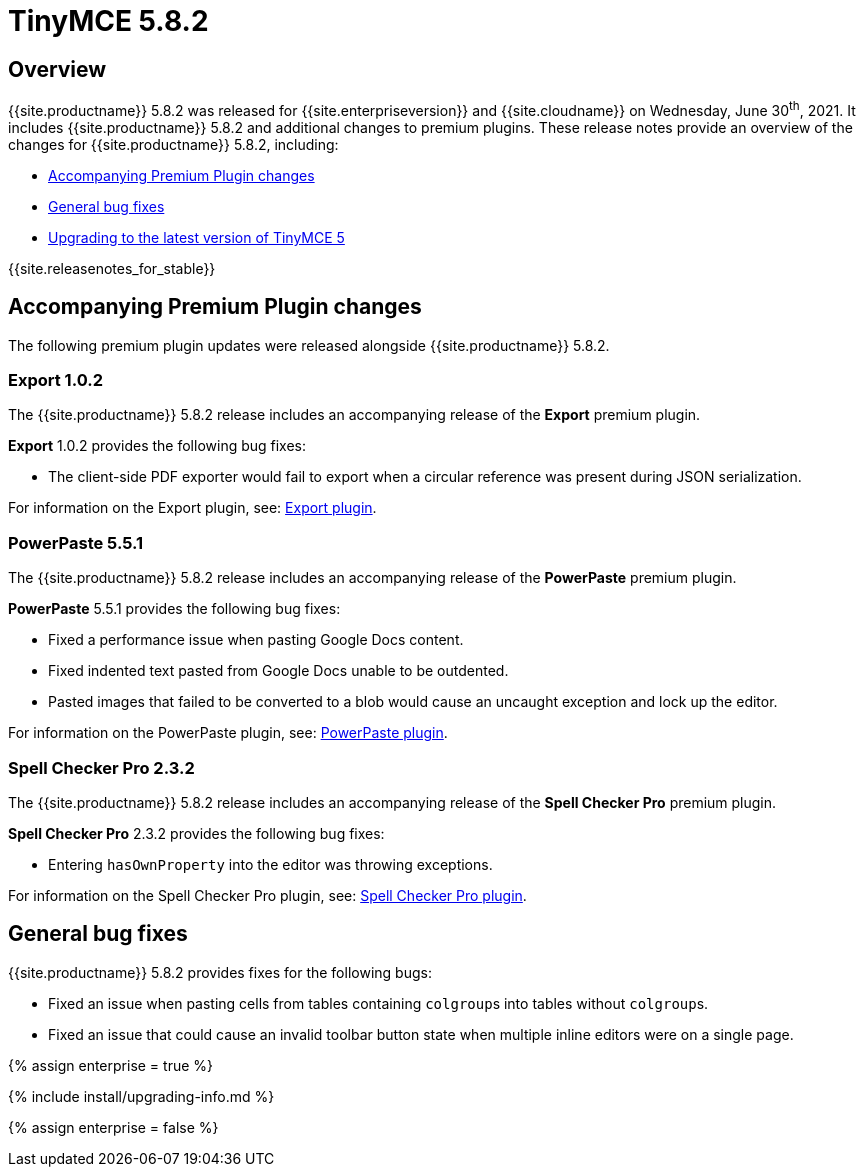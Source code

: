 = TinyMCE 5.8.2
:description: Release notes for TinyMCE 5.8.2
:keywords: releasenotes bugfixes
:title_nav: TinyMCE 5.8.2

== Overview

{{site.productname}} 5.8.2 was released for {{site.enterpriseversion}} and {{site.cloudname}} on Wednesday, June 30^th^, 2021. It includes {{site.productname}} 5.8.2 and additional changes to premium plugins. These release notes provide an overview of the changes for {{site.productname}} 5.8.2, including:

* <<accompanyingpremiumpluginchanges,Accompanying Premium Plugin changes>>
* <<generalbugfixes,General bug fixes>>
* <<upgradingtothelatestversionoftinymce5,Upgrading to the latest version of TinyMCE 5>>

{{site.releasenotes_for_stable}}

== Accompanying Premium Plugin changes

The following premium plugin updates were released alongside {{site.productname}} 5.8.2.

=== Export 1.0.2

The {{site.productname}} 5.8.2 release includes an accompanying release of the *Export* premium plugin.

*Export* 1.0.2 provides the following bug fixes:

* The client-side PDF exporter would fail to export when a circular reference was present during JSON serialization.

For information on the Export plugin, see: link:{{site.baseurl}}/plugins/premium/export/[Export plugin].

=== PowerPaste 5.5.1

The {{site.productname}} 5.8.2 release includes an accompanying release of the *PowerPaste* premium plugin.

*PowerPaste* 5.5.1 provides the following bug fixes:

* Fixed a performance issue when pasting Google Docs content.
* Fixed indented text pasted from Google Docs unable to be outdented.
* Pasted images that failed to be converted to a blob would cause an uncaught exception and lock up the editor.

For information on the PowerPaste plugin, see: link:{{site.baseurl}}/plugins/premium/powerpaste/[PowerPaste plugin].

=== Spell Checker Pro 2.3.2

The {{site.productname}} 5.8.2 release includes an accompanying release of the *Spell Checker Pro* premium plugin.

*Spell Checker Pro* 2.3.2 provides the following bug fixes:

* Entering `hasOwnProperty` into the editor was throwing exceptions.

For information on the Spell Checker Pro plugin, see: link:{{site.baseurl}}/plugins/premium/tinymcespellchecker/[Spell Checker Pro plugin].

== General bug fixes

{{site.productname}} 5.8.2 provides fixes for the following bugs:

* Fixed an issue when pasting cells from tables containing ``colgroup``s into tables without ``colgroup``s.
* Fixed an issue that could cause an invalid toolbar button state when multiple inline editors were on a single page.

{% assign enterprise = true %}

{% include install/upgrading-info.md %}

{% assign enterprise = false %}

